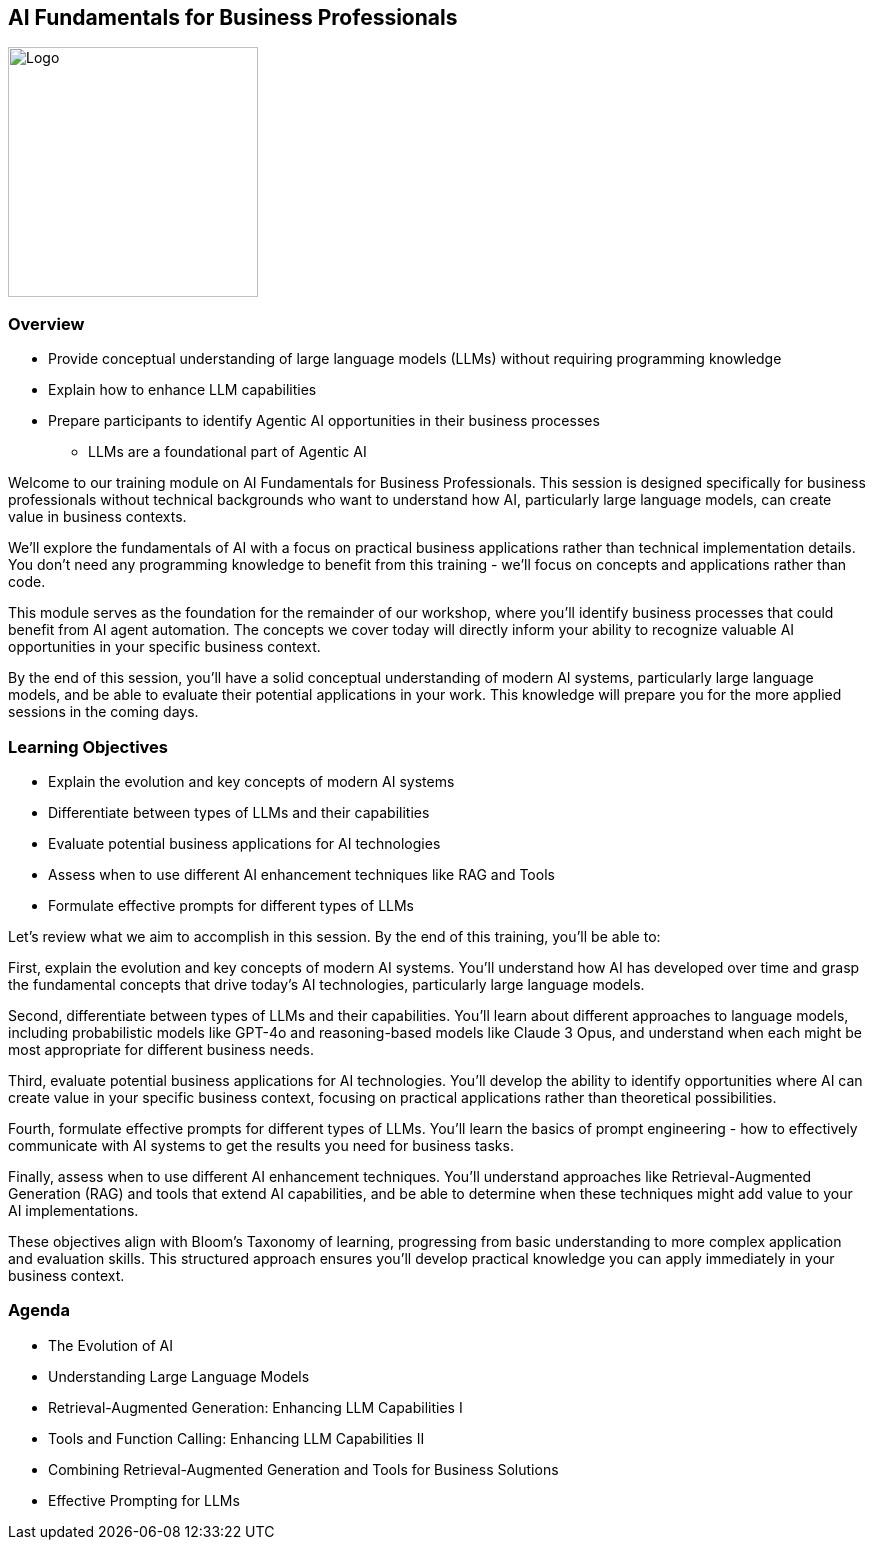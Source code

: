 == AI Fundamentals for Business Professionals

image::images/Integrail_logo_primary_black_fuschia_gr.svg[Logo,width=250]

=== Overview

* Provide conceptual understanding of large language models (LLMs) without requiring programming knowledge
* Explain how to enhance LLM capabilities
* Prepare participants to identify Agentic AI opportunities in their business processes
  ** LLMs are a foundational part of Agentic AI

[.notes]
--
Welcome to our training module on AI Fundamentals for Business Professionals. This session is designed specifically for business professionals without technical backgrounds who want to understand how AI, particularly large language models, can create value in business contexts.

We'll explore the fundamentals of AI with a focus on practical business applications rather than technical implementation details. You don't need any programming knowledge to benefit from this training - we'll focus on concepts and applications rather than code.

This module serves as the foundation for the remainder of our workshop, where you'll identify business processes that could benefit from AI agent automation. The concepts we cover today will directly inform your ability to recognize valuable AI opportunities in your specific business context.

By the end of this session, you'll have a solid conceptual understanding of modern AI systems, particularly large language models, and be able to evaluate their potential applications in your work. This knowledge will prepare you for the more applied sessions in the coming days.
--

=== Learning Objectives

* Explain the evolution and key concepts of modern AI systems
* Differentiate between types of LLMs and their capabilities
* Evaluate potential business applications for AI technologies
* Assess when to use different AI enhancement techniques like RAG and Tools
* Formulate effective prompts for different types of LLMs


[.notes]
--
Let's review what we aim to accomplish in this session. By the end of this training, you'll be able to:

First, explain the evolution and key concepts of modern AI systems. You'll understand how AI has developed over time and grasp the fundamental concepts that drive today's AI technologies, particularly large language models.

Second, differentiate between types of LLMs and their capabilities. You'll learn about different approaches to language models, including probabilistic models like GPT-4o and reasoning-based models like Claude 3 Opus, and understand when each might be most appropriate for different business needs.

Third, evaluate potential business applications for AI technologies. You'll develop the ability to identify opportunities where AI can create value in your specific business context, focusing on practical applications rather than theoretical possibilities.

Fourth, formulate effective prompts for different types of LLMs. You'll learn the basics of prompt engineering - how to effectively communicate with AI systems to get the results you need for business tasks.

Finally, assess when to use different AI enhancement techniques. You'll understand approaches like Retrieval-Augmented Generation (RAG) and tools that extend AI capabilities, and be able to determine when these techniques might add value to your AI implementations.

These objectives align with Bloom's Taxonomy of learning, progressing from basic understanding to more complex application and evaluation skills. This structured approach ensures you'll develop practical knowledge you can apply immediately in your business context.
--

=== Agenda
* The Evolution of AI
* Understanding Large Language Models
* Retrieval-Augmented Generation: Enhancing LLM Capabilities I
* Tools and Function Calling: Enhancing LLM Capabilities II
* Combining Retrieval-Augmented Generation and Tools for Business Solutions
* Effective Prompting for LLMs

